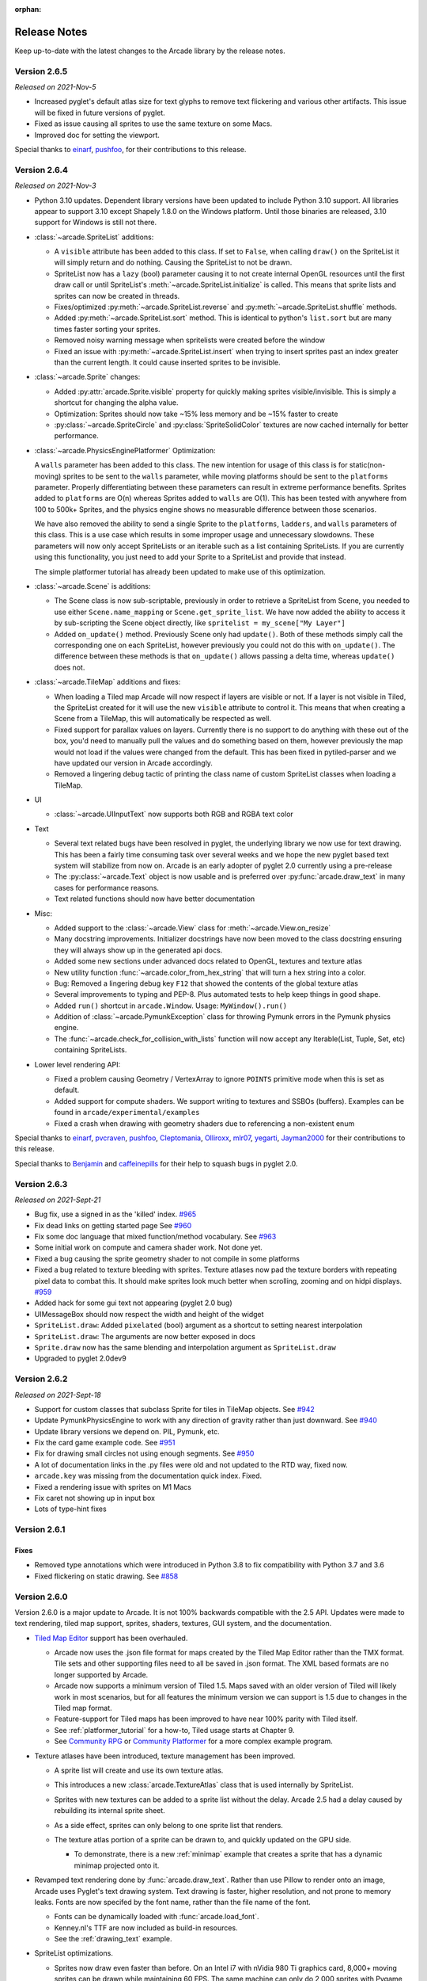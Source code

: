 :orphan:

.. _release_notes:

Release Notes
=============

Keep up-to-date with the latest changes to the Arcade library by the release notes.

Version 2.6.5
-------------

*Released on 2021-Nov-5*

* Increased pyglet's default atlas size for text glyphs to remove text
  flickering and various other artifacts. This issue will be fixed
  in future versions of pyglet.
* Fixed as issue causing all sprites to use the same texture on some Macs.
* Improved doc for setting the viewport.

Special thanks to
`einarf <https://github.com/einarf>`_,
`pushfoo <https://github.com/pushfoo>`_,
for their contributions to this release.

Version 2.6.4
-------------

*Released on 2021-Nov-3*

* Python 3.10 updates. Dependent library versions have been updated to
  include Python 3.10 support. All libraries appear to support 3.10 except
  Shapely 1.8.0 on the Windows platform. Until those binaries are released,
  3.10 support for Windows is still not there.
* :class:`~arcade.SpriteList` additions:

  * A ``visible`` attribute has been added to this class. If set to ``False``, when calling ``draw()`` on the SpriteList it
    will simply return and do nothing. Causing the SpriteList to not be drawn. 
  * SpriteList now has a ``lazy`` (bool) parameter causing it to not create internal OpenGL resources
    until the first draw call or until SpriteList's :meth:`~arcade.SpriteList.initialize` is called. This means that
    sprite lists and sprites can now be created in threads.
  * Fixes/optimized :py:meth:`~arcade.SpriteList.reverse` and :py:meth:`~arcade.SpriteList.shuffle` methods.
  * Added :py:meth:`~arcade.SpriteList.sort` method. This is identical to python's ``list.sort``
    but are many times faster sorting your sprites.
  * Removed noisy warning message when spritelists were created before the window
  * Fixed an issue with :py:meth:`~arcade.SpriteList.insert` when trying to insert sprites past
    an index greater than the current length. It could cause inserted sprites to be invisible.

* :class:`~arcade.Sprite` changes:

  * Added :py:attr:`arcade.Sprite.visible` property for quickly making sprites visible/invisible. This is simply
    a shortcut for changing the alpha value.
  * Optimization: Sprites should now take ~15% less memory and be ~15% faster to create
  * :py:class:`~arcade.SpriteCircle` and :py:class:`SpriteSolidColor` textures are now cached internally
    for better performance.

* :class:`~arcade.PhysicsEnginePlatformer` Optimization:

  A ``walls`` parameter has been added to this class. The new intention for usage of this class is for static(non-moving)
  sprites to be sent to the ``walls`` parameter, while moving platforms should be sent to the ``platforms`` parameter. Properly
  differentiating between these parameters can result in extreme performance benefits. Sprites added to ``platforms`` are
  O(n) whereas Sprites added to ``walls`` are O(1). This has been tested with anywhere from 100 to 500k+ Sprites, and the
  physics engine shows no measurable difference between those scenarios.

  We have also removed the ability to send a single Sprite to the ``platforms``, ``ladders``, and ``walls`` parameters of this class.
  This is a use case which results in some improper usage and unnecessary slowdowns. These parameters will now only accept SpriteLists
  or an iterable such as a list containing SpriteLists. If you are currently using this functionality, you just need to add your Sprite
  to a SpriteList and provide that instead.

  The simple platformer tutorial has already been updated to make use of this optimization.

* :class:`~arcade.Scene` is additions:

  * The Scene class is now sub-scriptable, previously in order to retrieve a SpriteList from Scene, you needed to use
    either ``Scene.name_mapping`` or ``Scene.get_sprite_list``.
    We have now added the ability to access it by sub-scripting the Scene object directly, like
    ``spritelist = my_scene["My Layer"]``
  * Added ``on_update()`` method. Previously Scene only had ``update()``. Both of these methods simply call the
    corresponding one on each SpriteList, however previously you could not
    do this with ``on_update()``. The difference between these methods is that ``on_update()`` allows passing a delta
    time, whereas ``update()`` does not.

* :class:`~arcade.TileMap` additions and fixes:

  * When loading a Tiled map Arcade will now respect if layers are visible or not. If a layer is not visible in Tiled,
    the SpriteList
    created for it will use the new ``visible`` attribute to control it. This means that when creating a Scene from a
    TileMap, this will
    automatically be respected as well.
  * Fixed support for parallax values on layers. Currently there is no support to do anything with these out of the box,
    you'd need to manually
    pull the values and do something based on them, however previously the map would not load if the values were changed
    from the default. This has
    been fixed in pytiled-parser and we have updated our version in Arcade accordingly.
  * Removed a lingering debug tactic of printing the class name of custom SpriteList classes when loading a TileMap.

* UI

  * :class:`~arcade.UIInputText` now supports both RGB and RGBA text color

* Text
  
  * Several text related bugs have been resolved in pyglet, the underlying library
    we now use for text drawing. This has been a fairly time consuming task
    over several weeks and we hope the new pyglet based text system will stabilize from now on.
    Arcade is an early adopter of pyglet 2.0 currently using a pre-release
  * The :py:class:`~arcade.Text` object is now usable and is preferred over
    :py:func:`arcade.draw_text` in many cases for performance reasons.
  * Text related functions should now have better documentation

* Misc:

  * Added support to the :class:`~arcade.View` class for :meth:`~arcade.View.on_resize`
  * Many docstring improvements. Initializer docstrings have now been moved to the class
    docstring ensuring they will always show up in the generated api docs.
  * Added some new sections under advanced docs related to OpenGL, textures and texture atlas
  * New utility function :func:`~arcade.color_from_hex_string` that will turn a hex string into a color.
  * Bug: Removed a lingering debug key ``F12`` that showed the contents of the global texture atlas
  * Several improvements to typing and PEP-8. Plus automated tests to help keep things
    in good shape.
  * Added ``run()`` shortcut in ``arcade.Window``. Usage: ``MyWindow().run()``
  * Addition of :class:`~arcade.PymunkException` class for throwing Pymunk errors in the
    Pymunk physics engine.
  * The :func:`~arcade.check_for_collision_with_lists` function will now accept any Iterable(List, Tuple, Set, etc) containing SpriteLists.

* Lower level rendering API:

  * Fixed a problem causing Geometry / VertexArray to ignore ``POINTS`` primitive mode when this is set as default.
  * Added support for compute shaders. We support writing to textures and SSBOs (buffers).
    Examples can be found in ``arcade/experimental/examples``
  * Fixed a crash when drawing with geometry shaders due to referencing a non-existent enum

Special thanks to
`einarf <https://github.com/einarf>`_,
`pvcraven <https://github.com/pvcraven>`_,
`pushfoo <https://github.com/pushfoo>`_,
`Cleptomania <https://github.com/Cleptomania>`_,
`Olliroxx <https://github.com/Olliroxx>`_,
`mlr07 <https://github.com/mlr07>`_,
`yegarti <https://github.com/yegarti>`_,
`Jayman2000 <https://github.com/Jayman2000>`_
for their contributions to this release.

Special thanks to `Benjamin <https://github.com/benmoran56>`_ and `caffeinepills <https://github.com/caffeinepills>`_
for their help to squash bugs in pyglet 2.0.

Version 2.6.3
-------------

*Released on 2021-Sept-21*

* Bug fix, use a signed in as the 'killed' index. `#965 <https://github.com/pythonarcade/arcade/issues/965>`_
* Fix dead links on getting started page See `#960 <https://github.com/pythonarcade/arcade/issues/960>`_
* Fix some doc language that mixed function/method vocabulary. See `#963 <https://github.com/pythonarcade/arcade/issues/963>`_
* Some initial work on compute and camera shader work. Not done yet.
* Fixed a bug causing the sprite geometry shader to not compile in some platforms
* Fixed a bug related to texture bleeding with sprites. Texture atlases now
  pad the texture borders with repeating pixel data to combat this. It should make sprites
  look much better when scrolling, zooming and on hidpi displays.
  `#959 <https://github.com/pythonarcade/arcade/issues/959>`_
* Added hack for some gui text not appearing (pyglet 2.0 bug)
* UIMessageBox should now respect the width and height of the widget
* ``SpriteList.draw``: Added ``pixelated`` (bool) argument as a shortcut to setting nearest interpolation
* ``SpriteList.draw``: The arguments are now better exposed in docs
* ``Sprite.draw`` now has the same blending and interpolation argument as ``SpriteList.draw``
* Upgraded to pyglet 2.0dev9

Version 2.6.2
-------------

*Released on 2021-Sept-18*

* Support for custom classes that subclass Sprite for tiles in TileMap objects. See `#942 <https://github.com/pythonarcade/arcade/issues/942>`_
* Update PymunkPhysicsEngine to work with any direction of gravity rather than just downward. See `#940 <https://github.com/pythonarcade/arcade/issues/940>`_
* Update library versions we depend on. PIL, Pymunk, etc.
* Fix the card game example code. See `#951 <https://github.com/pythonarcade/arcade/issues/951>`_
* Fix for drawing small circles not using enough segments. See `#950 <https://github.com/pythonarcade/arcade/issues/950>`_
* A lot of documentation links in the .py files were old and not updated to the RTD way, fixed now.
* ``arcade.key`` was missing from the documentation quick index. Fixed.
* Fixed a rendering issue with sprites on M1 Macs
* Fix caret not showing up in input box
* Lots of type-hint fixes

Version 2.6.1
-------------

Fixes
~~~~~

* Removed type annotations which were introduced in Python 3.8 to fix compatibility with Python 3.7 and 3.6
* Fixed flickering on static drawing. See `#858 <https://github.com/pythonarcade/arcade/issues/858>`_

Version 2.6.0
-------------

Version 2.6.0 is a major update to Arcade. It is not 100% backwards compatible with the 2.5 API.
Updates were made to text rendering, tiled map support, sprites, shaders, textures, GUI system,
and the documentation.

* `Tiled Map Editor <https://www.mapeditor.org/>`_ support has been overhauled.

  * Arcade now uses the .json file format for maps created by the Tiled Map Editor rather than the TMX format.
    Tile sets and other supporting files need to all be saved in .json format. The XML based formats are no longer
    supported by Arcade.
  * Arcade now supports a minimum version of Tiled 1.5. Maps saved with an older version of Tiled will likely work
    in most scenarios, but for all features the minimum version we can support is 1.5 due to changes in the Tiled
    map format.
  * Feature-support for Tiled maps has been improved to have near 100% parity with Tiled itself.
  * See :ref:`platformer_tutorial` for a how-to, Tiled usage starts at Chapter 9.
  * See `Community RPG <https://github.com/pythonarcade/community-rpg>`_ or `Community Platformer <https://github.com/pythonarcade/community-platformer>`_ for a more complex example program.

  .. image:: https://raw.githubusercontent.com/pythonarcade/community-rpg/main/screenshot.png
     :width: 50%
     :alt: Screenshot of tile map

* Texture atlases have been introduced, texture management has been improved.

  * A sprite list will create and use its own texture atlas.
  * This introduces a new :class:`arcade.TextureAtlas` class that is used internally by SpriteList.
  * Sprites with new textures can be added to a sprite list without the delay. Arcade 2.5 had a delay caused by rebuilding
    its internal sprite sheet.
  * As a side effect, sprites can only belong to one sprite list that renders.
  * The texture atlas portion of a sprite can be drawn to, and quickly updated on the GPU side.

    * To demonstrate, there is a new :ref:`minimap` example that creates a sprite that has a dynamic minimap
      projected onto it.

    .. image:: ../examples/minimap.png
       :width: 50%
       :alt: Screenshot of minimap

* Revamped text rendering done by :func:`arcade.draw_text`.
  Rather than use Pillow to render onto an image, Arcade uses Pyglet's
  text drawing system.
  Text drawing is faster, higher resolution, and not prone to memory leaks. Fonts are now specifed by the
  font name, rather than the file name of the font.

  * Fonts can be dynamically loaded with :func:`arcade.load_font`.
  * Kenney.nl's TTF are now included as build-in resources.
  * See the :ref:`drawing_text` example.

  .. image:: ../examples/drawing_text.png
     :width: 50%
     :alt: Screenshot of drawing text

* SpriteList optimizations.

  * Sprites now draw even faster than before. On an Intel i7 with nVidia 980 Ti graphics card,
    8,000+ moving sprites can be drawn while maintaining 60 FPS. The same machine can only
    do 2,000 sprites with Pygame before FPS drops.

* Shadertoy support.

  * `Shadertoy.com <https://www.shadertoy.com/>`_ is a website that makes it easier to write OpenGL shaders.
  * The new :class:`arcade.Shadertoy` class makes it easy to run and interact with these shaders in Arcade.
  * See :ref:`shader_toy_tutorial` and `Asteroids <https://github.com/pythonarcade/asteroids>`_.

    .. image:: ../tutorials/shader_toy/cyber_fuji_2020.png
       :width: 40%

    .. image:: ../tutorials/shader_toy/star_nest.png
       :width: 40%

* Reworked GUI

    .. image:: ../examples/gui_flat_button.png
       :width: 40%

    .. image:: ../examples/gui_widgets.png
       :width: 40%

    .. image:: ../examples/gui_ok_messagebox.png
       :width: 40%

  * UIElements are replaced by UIWidgets
  * Option to relative pin widgets on screen to center or border (supports resizing)
  * Widgets can be placed on top of each other
  * Overlapping widgets properly handle mouse interaction
  * Fully typed event classes
  * Events contain source widget
  * ScrollableText widgets (more to come)
  * Support for Sprites within Widgets
  * Declarative coding style for borders and padding `widget.with_border(...)`
  * Automatically place widgets vertically or horizontally (`UIBoxLayout`)
  * Dropped support for YAML style files
  * Better performance and limited memory usage
  * More documentation (:ref:`gui_concepts`)
  * Available Elements:

    * :class:`~arcade.gui.UIWidget`:

      * :class:`~arcade.gui.UIFlatButton` - 2D flat button for simple interactions (hover, press, release, click)
      * :class:`~arcade.gui.UITextureButton` - textured button (use :meth:`arcade.load_texture()`) for simple interactions (hover, press, release, click)
      * :class:`~arcade.gui.UILabel` - Simple text, supports multiline
      * :class:`~arcade.gui.UIInputText` - field to accept user text input
      * :class:`~arcade.gui.UITextArea` - Multiline scrollable text widget.
      * :class:`~arcade.gui.UISpriteWidget` - Embeds a Sprite within the GUI tree

    * :class:`~arcade.gui.UILayout`:

        * :class:`~arcade.gui.UIBoxLayout` - Places widgets next to each other (vertical or horizontal)

    * :class:`~arcade.gui.UIWrapper`:

        * :class:`~arcade.gui.UIPadding` - Add space around a widget
        * :class:`~arcade.gui.UIBorder` - Add border around a widget
        * :class:`~arcade.gui.UIAnchorWidget` - Used to position UIWidgets relative on screen

    * Constructs

        * :class:`~arcade.gui.UIMessageBox` - Popup box with a message text and a few buttons.

    * Mixins

        * :class:`~arcade.gui.UIDraggableMixin` - Makes a widget draggable.
        * :class:`~arcade.gui.UIMouseFilterMixin` - Catches mouse events that occure within the widget boundaries.
        * :class:`~arcade.gui.UIWindowLikeMixin` - Combination of :class:`~arcade.gui.UIDraggableMixin` and :class:`~arcade.gui.UIMouseFilterMixin`.

  * WIP
    * UIWidgets contain information about preferred sizes
    * UILayouts can grow or shrink widgets, to adjust to different screen sizes

* Scene Manager.

  * There is now a new :class:`arcade.Scene` class that can be used to manage SpriteLists and their draw order.
    This can be used in place of having to draw multiple spritelists in your draw function. 
  * Contains special integration with :class:`arcade.TileMap` using :func:`arcade.Scene.from_tilemap` which will
    automatically create an entire scene from a loaded tilemap in the proper draw order.
  * See :ref:`platformer_tutorial` for an introduction to this concept, and it is used heavily throughout that tutorial.

* Camera support

  * Easy scrolling with :class:`arcade.Camera`
  * For an example of this see the example: :ref:`sprite_move_scrolling`.
  * Automatic camera shake can be added in, see the example: :ref:`sprite_move_scrolling_shake`.
  * Several other examples and tutorials make use of this class, like :ref:`platformer_tutorial`.

* Add a set of functions to track performance statistics. See :ref:`perf_info_api`.
* Added the class :class:`arcade.PerfGraph`, a subclass of Sprite that will graph FPS or time to process a dispatch-able
  event line 'update' or 'on_draw'.

  .. image:: ../examples/performance_statistics.png
     :width: 50%
     :alt: Screenshot of performance statistics

* Documentation

  * Lots of individual documentation updates for commands.
  * The :ref:`quick_index` has been reorganized to be easier to find commands, and
    the individual API documentation pages have been broken into parts, so it isn't one large monolithic page.
  * New tutorial for :ref:`raycasting_tutorial`.

    .. image:: ../tutorials/raycasting/example.png
       :width: 50%

  * New tutorial for :ref:`shader_toy_tutorial`.
  * Revamped tutorial: :ref:`platformer_tutorial`.
  * Revamped minimap example: :ref:`minimap`.
  * Moved from AWS hosting to read-the-docs hosting so we can support multiple versions of docs.
  * New example showing how to use the new performance statistics API: :ref:`performance_statistics_example`
  * New example: :ref:`gui_widgets`
  * New example: :ref:`gui_flat_button`
  * New example: :ref:`gui_ok_messagebox`

* API commands

   * :func:`arcade.get_pixel` supports getting RGB and RGBA color value
   * :func:`arcade.get_three_color_float` Returns colors as RGB float with numbers 0.0-1.1 for each color
   * :func:`arcade.get_four_color_float`  Returns colors as RGBA float with numbers 0.0-1.1 for each color\

* Better PyInstaller Support

  Previously our PyInstaller hook only fully functioned on Windows, with a bit of functionality on Linux.
  Mac was just completely unsupported and would raise an UnimplementedError if you tried.

  Now we have full out of the box support for PyInstaller with Windows, Mac, and Linux.

  See :ref:`bundle_into_redistributable` for an example of how to use it.

* Sound

  The sound API remains unchanged, however general stability of the sound system has been greatly improved via
  updates to `Pyglet <http://pyglet.org/>`_.

* `Fix for A-star path finding routing through walls <https://github.com/pythonarcade/arcade/issues/806>`_

Special thanks to:

* `einarf <https://github.com/einarf>`_ for performance improvements, texture atlas support, shader toy support,
  text drawing support, advice on GUI, and more.
* `Cleptomania <https://github.com/Cleptomania>`_ for Tiled Map support, sound support, and more.
* `eruvanos <https://github.com/eruvanos>`_ for the original GUI and all the GUI updates.
* `benmoran56 <https://github.com/benmoran56>`_ and everyone that contributes to the excellent
  `Pyglet <http://pyglet.org/>`_ library we use so much.

Version 2.5.7
-------------

*Released on 2021-May-25*

Fixes
~~~~~

* The arcade gui should now respect the current viewport
* Fixed an issue with UILabel allocating large amounts of
  textures over time consuming a lot of memory
* Fixed an issue with the initial viewport sometimes being
  1 pixel too small causing some artifacts
* Fixed a race condition in ``Sound.stop()`` sometimes
  causing a crash
* Fixed an issue in requirements causing issues for poetry
* Fixed an error reporting issue when reaching maximum
  texture size

New Features
~~~~~~~~~~~~

**replit.com**

Arcade should now work out of the box on replit.com. We detect
when arcade runs in replit tweaking various settings. One important
setting we disable is antialiasing since this doesn't work
well with software rendering.

**Alternative Garbage Collection of OpenGL Resources**

``arcade.gl.Context`` now supports an alternative garbage collection mode more
compatible with threaded applications and garbage collection of OpenGL resources.
OpenGL resources can only be accessed or destroyed from the same thread the
window was created. In threaded applications the python garbage collector
can in some cases try to destroy OpenGL objects possibly causing a hard crash.

This can be configured when creating the ``arcade.Window`` passing in a new
``gc_mode`` parameter. By default his parameter is ``"auto"`` providing
the default garbage collection we have in python.

Passing in ``"context_gc"`` on the other hand will move all "dead" OpenGL
objects into ``Context.objects``. These can be garbage collected manually
by calling ``Context.gc()`` in a more controlled way in the the right thread.

Version 2.5.6
-------------

Version 2.5.6 was released 2021-03-28

* Fix issue with PyInstaller and Pymunk not allowing Arcade to work with bundling
* `Fix some PyMunk examples <https://github.com/pythonarcade/arcade/issues/835>`_
* Update some example code. Highlight PyInstaller instructions

Version 2.5.5
-------------

Version 2.5.5 was released 2021-02-23

* `Fix setting an individual sprite list location to a new sprite not working <https://github.com/pythonarcade/arcade/issues/824>`_

Version 2.5.4
-------------

Version 2.5.4 was released 2021-02-19

* `Fix for soloud installer hook <https://github.com/pythonarcade/arcade/issues/816>`_
* Add fishy game on example page
* Fix but around framebuffer creation not properly restoring active frame buffer
* Fix for but where TextureRenderTarget creates FBO twice
* Updated pinned version numbers for dependent libraries
* MyPy fixes
* Minor improvements around SpriteList list operations
* `Fix for physics engine getting stuck on a corner <https://github.com/pythonarcade/arcade/issues/820>`_


Version 2.5.3
-------------

Version 2.5.3 was released 2021-01-27

* `Fix memory leak when removing sprites from sprite list <https://github.com/pythonarcade/arcade/issues/815>`_
* `Fix solitaire example using old hitbox parameter <https://github.com/pythonarcade/arcade/issues/814>`_
* Fix/improve tetris example
* Fix for camera2d.scroll_x

Version 2.5.2
-------------

Version 2.5.2 was released 2020-12-27

* Improve schedule/unschedule docstrings
* Fix Sound.get_length
* Raise error if there are multiple instances of a streaming source
* Fix background music example to match new sound API
* Update main landing page for docs
* Split sprite platformer tutorial into multiple pages
* Add 'related projects' page
* Add 'adventure' sample game link
* Add resources for top-down tank images
* Add turn-and-move example
* Fix name of sandCorner_left.png
* Update tilemap to error out instead of continuing if we can't find a tile
* Improve view tutorial
* Generate error rather than warning if we can't find image or sound file
* Specify timer resolution in Windows

Version 2.5.1
-------------

Version 2.5.1 was released 2020-12-14

* Fix bug with sound where panning wasn't working on Windows machines.
* `Fix for create_lines_with_colors <https://github.com/pythonarcade/arcade/issues/804>`_
* `Fix for pegboard example, coin image too small <https://github.com/pythonarcade/arcade/issues/779>`_
* `Fix for create_ellipse dimensions being too big. <https://github.com/pythonarcade/arcade/issues/756>`_
* `Add visible kwarg to window constructor <https://github.com/pythonarcade/arcade/pull/802>`_
* Fix some type-checking errors found by mypy.
* Update API docs

Version 2.5
-----------

Version 2.5 was released 2020-12-09

(Note, libraries Arcade depends on do not work yet with Python 3.9 on Mac. Mac
users will need to use Python 3.6, 3.7 or 3.8.)

* `Changing to Pyglet from Soloud for Sound <https://github.com/pythonarcade/arcade/pull/746>`_
* `Optimize has_line_of_sight using shapely <https://github.com/pythonarcade/arcade/pull/783>`_
* `Update setuptools configuration to align with PEP 517/518 <https://github.com/pythonarcade/arcade/pull/780>`_
* `Changed algorithm for checking for polygon collisions <https://github.com/pythonarcade/arcade/issues/771>`_
* `Fix incorrect PyInstaller data file path handling docs <https://github.com/pythonarcade/arcade/pull/774>`_
* `Fix for hitbox not scaling <https://github.com/pythonarcade/arcade/issues/752>`_
* `Add support for pyinstaller on Linux <https://github.com/pythonarcade/arcade/issues/800>`_

General

* `SpriteList.draw now supports a blend_function parameter. <https://github.com/pythonarcade/arcade/pull/770>`_
  This opens up for drawing sprites with different blend modes.
* Bugfix: Sprite hit box didn't properly update when changing width or height
* GUI improvements (eruvanos needs to elaborate)
* Several examples was improved
* Improvements to the pyinstaller tutorial
* Better pin versions of depended libraries
* Fix issues with simple and platformer physics engines.

Advanced

* Added support for tessellation shaders
* ``arcade.Window`` now takes a ``gl_version`` parameter
  so users can request a higher OpenGL version than the
  default ``(3, 3)`` version. This only be used to advanced users.
* Bugfix: Geometry's internal vertex count was incorrect when using an index buffer
* We now support 8, 16 and 32 bit index buffers
* Optimized several draw methods by omitting ``tobytes()`` letting
  the buffer protocol do the work
* More advanced examples was added to ``arcade/experimental/examples``

Documentation

* Add :ref:`conway_alpha` example showing how to use alpha to control display
  of sprites in a grid.
* Improve documentation around sound API.
* Improve documentation with FPS and timing stats example.
* Improve moving platform docs a bit in :ref:`platformer_tutorial` tutorial.

Version 2.4.3
-------------

Version 2.4.3 was released 2020-09-30

General

* Added PyInstalled hook and tutorial
* ShapeLists should no longer share position between instances
* GUI improvements: new UIImageToggle

Low level rendering api (arcade.gl):

* ArcadeContext now has a load_texture method for creating opengl textures using Pillow.
* Bug: Fixed an issue related to drawing indexed geometry with offset
* Bug: Scissor box not updating when using framebuffer
* Bug: Fixed an issue with pack/unpack alignment for textures
* Bug: Transforming geometry into a target buffer should now work with byte offset
* Bug: Duplicate sprites in 'check_for_collision_with_list' `Issue #763 <https://github.com/pythonarcade/arcade/issues/763>`_
* Improved docstrings in arcade.gl

Version 2.4.2
-------------

Version 2.4.2 was released 2020-09-08

* Enhancement: ``draw_hit_boxes`` new method in ``SpriteList``.
* Enhancement: ``draw_points`` now significantly faster
* Added UIToggle, on/off switch
* Add example showing how to do GPU transformations with the mouse
* Create buttons with default size/position so size can be set after creation.
* Allow checking if a sound is done playing `Issue 728 <https://github.com/pvcraven/arcade/issues/728>`_
* Add an early camera mock-up
* Add ``finish`` method to ``arcade.gl.context``.
* New example arcade.experimental.examples.3d_cube (experimental)
* New example arcade.examples.camera_example
* Improved UIManager.unregister_handlers(), improves multi view setup

* Update ``preload_textures`` method of ``SpriteList`` to actually pre-load textures
* GUI code clean-up `Issue 723 <https://github.com/pvcraven/arcade/issues/723>`_
* Update downloadable .zip for for platformer example code to match current code in documentation.
* Bug Fix: ``draw_point`` calculates wrong point size
* Fixed draw_points calculates wrong point size
* Fixed create_line_loop for thickness !=
* Fixed pixel scale for offscreen framebuffers and read()
* Fixed SpriteList iterator is stateful
* Fix for pixel scale in offscreen framebuffers
* Fix for UI tests
* Fix issues with FBO binding
* Cleanup Remove old examples and code


Version 2.4
-----------

Arcade 2.4.1 was released 2020-07-13.

Arcade version 2.4 is a major enhancement release to Arcade.

.. image:: ../examples/light_demo.png
    :width: 30%
    :class: inline-image
    :target: examples/light_demo.html

.. image:: ../examples/astar_pathfinding.png
    :width: 30%
    :class: inline-image
    :target: examples/astar_pathfinding.html

.. image:: ../examples/bloom_defender.png
    :width: 30%
    :class: inline-image
    :target: examples/bloom_defender.html

.. image:: ../tutorials/pymunk_platformer/title_animated_gif.gif
    :width: 30%
    :class: inline-image
    :target: tutorials/pymunk_platformer/index.html

.. image:: ../tutorials/gpu_particle_burst/explosions.gif
    :width: 30%
    :class: inline-image
    :target: tutorials/gpu_particle_burst/index.html

.. image:: ../tutorials/card_game/animated.gif
    :width: 30%
    :class: inline-image
    :target: tutorials/card_game/index.html

.. image:: ../examples/transform_feedback.png
    :width: 30%
    :class: inline-image
    :target: examples/transform_feedback.html

Version 2.4 Major Features
~~~~~~~~~~~~~~~~~~~~~~~~~~

* Support for defining your own frame buffers, shaders, and more
  advanced OpenGL programming. New API in Arcade Open GL.

    * Support to render to frame buffer, then re-render.
    * Use frame buffers to create a 'glow' or 'bloom' effect: :ref:`bloom_defender`.
    * Use frame-buffers to support lights: :ref:`light_demo`.

* New support for style-able GUI elements.
* PyMunk engine for platformers. See tutorial: :ref:`pymunk_platformer_tutorial`.
* AStar algorithm for finding paths. See
  :data:`~arcade.astar_calculate_path` and :data:`~arcade.AStarBarrierList`.

  * For an example of using the A-Star algorithm, see :ref:`astar_pathfinding`.


Version 2.4 Minor Features
~~~~~~~~~~~~~~~~~~~~~~~~~~

**New functions/classes:**

* Added `get_display_size() <arcade.html#arcade.get_display_size>`_ to get
  resolution of the monitor
* Added `Window.center_window() <arcade.html#arcade.Window.center_window>`_ to
  center the window on the monitor.
* Added `has_line_of_sight() <arcade.html#arcade.has_line_of_sight>`_ to
  calculate if there is line-of-sight between two points.
* Added `SpriteSolidColor <arcade.html#arcade.SpriteSolidColor>`_
  class that makes a solid-color rectangular sprite.
* Added `SpriteCircle <arcade.html#arcade.SpriteCircle>`_
  class that makes a circular sprite, either solid or with a fading gradient.
* Added :data:`~arcade.get_distance` function to get the distance between two points.

**New functionality:**

* Support for logging. See :ref:`logging`.
* Support volume and pan arguments in `play_sound <arcade.html#arcade.play_sound>`_
* Add ability to directly assign items in a sprite list. This is particularly
  useful when re-ordering sprites for drawing.
* Support left/right/rotated sprites in tmx maps generated by the Tiled Map Editor.
* Support getting tmx layer by path, making it less likely reading in a tmx file
  will have directory confusion issues.
* Add in font searching code if we can't find default font when drawing text.
* Added :data:`arcade.Sprite.draw_hit_box` method to draw a hit box outline.
* The :data:`arcade.Texture` class, :data:`arcade.Sprite` class, and
  :data:`arcade.tilemap.process_layer` take in ``hit_box_algorithm`` and
  ``hit_box_detail`` parameters for hit box calculation.

.. figure:: ../images/hit_box_algorithm_none.png
   :width: 40%

   hit_box_algorithm = "None"

.. figure:: ../images/hit_box_algorithm_simple.png
   :width: 55%

   hit_box_algorithm = "Simple"

.. figure:: ../images/hit_box_algorithm_detailed.png
   :width: 75%

   hit_box_algorithm = "Detailed"


Version 2.4 Under-the-hood improvements
~~~~~~~~~~~~~~~~~~~~~~~~~~~~~~~~~~~~~~~

**General**

* Simple Physics engine is less likely to 'glitch' out.
* Anti-aliasing should now work on windows if ``antialiasing=True``
  is passed in the window constructor.
* Major speed improvements to drawing of shape primitives, such as lines, squares,
  and circles by moving more of the work to the graphics processor.
* Speed improvements for sprites including gpu-based sprite culling (don't draw sprites outside the screen).
* Speed improvements due to shader caching. This should be especially noticeable on Mac OS.
* Speed improvements due to more efficient ways of setting rendering states such as projection.
* Speed improvements due to less memory copying in the lower level rendering API.

**OpenGL API**

A brand new low level rendering API wrapping OpenGL 3.3 core was added in this release.
It's loosely based on the `ModernGL <https://github.com/moderngl/moderngl>`_ API,
so ModernGL users should be able to pick it up fast.
This API is used by arcade for all the higher level drawing functionality, but
can also be used by end users to really take advantage of their GPU. More
guides and tutorials around this is likely to appear in the future.

A simplified list of features in the new API:

* A :py:class:`~arcade.gl.Context` and :py:class:`arcade.ArcadeContext` object was
  introduced and can be found through the ``window.ctx`` property.
  This object offers methods to create opengl resources such as textures,
  programs/shaders, framebuffers, buffers and queries. It also has shortcuts for changing
  various context states. When working with OpenGL in arcade you are encouraged to use
  ``arcade.gl`` instead of ``pyglet.gl``. This is important as the context is doing
  quite a bit of bookkeeping to make our life easier.
* New :py:class:`~arcade.gl.Texture` class supporting a wide variety of formats such as 8/16/32 bit
  integer, unsigned integer and float values. New convenient methods and properties
  was also added to change filtering, repeat mode, read and write data, building mipmaps etc.
* New :py:class:`~arcade.gl.Buffer` class with methods for manipulating data such as
  simple reading/writing and copying data from other buffers. This buffer can also
  now be bound as a uniform buffer object.
* New :py:class:`~arcade.gl.Framebuffer` wrapper class making us able to render any content into
  one more more textures. This opens up for a lot of possibilities.
* The :py:class:`~arcade.gl.Program` has been expanded to support geometry shaders and transform feedback
  (rendering to a buffer instead of a screen). It also exposes a lot of new
  properties due to much more details introspection during creation.
  We also able to assign binding locations for uniform blocks.
* A simple glsl wrapper/parser was introduced to sanity check the glsl code,
  inject preprocessor values and auto detect out attributes (used in transforms).
* A higher level type :py:class:`~arcade.gl.Geometry` was introduced to make working with
  shaders/programs a lot easier. It supports using a subset of attributes
  defined in your buffer description by inspecting the the program's attributes
  generating and caching compatible variants internally.
* A :py:class:`~arcade.gl.Query` class was added for easy access to low level
  measuring of opengl rendering calls. We can get the number samples written,
  number of primitives processed and time elapsed in nanoseconds.
* Added support for the buffer protocol. When ``arcade.gl`` requires byte data
  we can also pass objects like numpy array of pythons ``array.array`` directly
  not having to convert this data to bytes.

Version 2.4 New Documentation
~~~~~~~~~~~~~~~~~~~~~~~~~~~~~

* New Tutorial: :ref:`pymunk_platformer_tutorial`
* New Tutorial: :ref:`view-tutorial`
* New Tutorial: :ref:`solitaire_tutorial`
* New Tutorial: :ref:`gpu_particle_burst`
* Several new and updated examples on :ref:`example-code`
* `New performance testing project <https://craven-performance-testing.s3-us-west-2.amazonaws.com/index.html>`_
* A lot of improvements to https://learn.arcade.academy
* `Instructional videos <https://www.youtube.com/playlist?list=PLUjR0nhln8uaI277eQfKkM8Nhp-xARriu>`_
  added to for https://learn.arcade.academy

Version 2.4 'Experimental'
~~~~~~~~~~~~~~~~~~~~~~~~~~

There is now an ``arcade.experimental`` module that holds code still under
development. Any code in this module might still have API changes.

Special Thanks
~~~~~~~~~~~~~~

Special thanks to `Einar Forselv <https://github.com/einarf>`_ and
`Maic Siemering <https://github.com/eruvanos>`_ for their significant work in helping
put this release together.

Version 2.3.15
--------------

*Release Date: Apr-14-2020*

* Bug Fix: Fix invalid empty text width `Issue 633 <https://github.com/pvcraven/arcade/issues/633>`_
* Bug Fix: Make sure file name is string before checking resources `Issue 636 <https://github.com/pvcraven/arcade/issues/636>`_
* Enhancement: Implement Size and Rotation for Tiled Objects `Issue 638 <https://github.com/pvcraven/arcade/issues/638>`_
* Documentation: Fix incorrect link to 'sprites following player' example

Version 2.3.14
--------------

*Release Date: Apr-9-2020*

* Bug Fix: Another attempt at fixing sprites with different dimensions added to
  same SpriteList didn't display correctly `Issue 630 <https://github.com/pvcraven/arcade/issues/630>`_
* Add lots of unit tests around Sprites and texture loading.

Version 2.3.13
--------------

*Release Date: Apr-8-2020*

* Bug Fix: Sprites with different dimensions added to same SpriteList didn't display correctly `Issue 630 <https://github.com/pvcraven/arcade/issues/630>`_

Version 2.3.12
--------------

*Release Date: Apr-8-2020*

* Enhancement: Support more textures in a SpriteList `Issue 332 <https://github.com/pvcraven/arcade/issues/332>`_

Version 2.3.11
--------------

*Release Date: Apr-5-2020*

* Bug Fix: Fix procedural_caves_bsp.py
* Bug Fix: Improve Windows install docs `Issue 623 <https://github.com/pvcraven/arcade/issues/623>`_


Version 2.3.10
--------------

*Release Date: Mar-31-2020*

* Bug Fix: Remove unused AudioStream and PlaysoundException from __init__
* Remove attempts to load ffmpeg library
* Add background music example
* Bug Fix: Improve Windows install docs `Issue 619 <https://github.com/pvcraven/arcade/issues/619>`_
* Add tutorial on edge artifacts `Issue 418 <https://github.com/pvcraven/arcade/issues/418>`_
* Bug Fix: Can't remove sprite from multiple lists `Issue 621 <https://github.com/pvcraven/arcade/issues/621>`_
* Several documentation updates

Version 2.3.9
-------------

*Release Date: Mar-25-2020*

* Bug Fix: Fix for calling SpriteList.remove `Issue 613 <https://github.com/pvcraven/arcade/issues/613>`_
* Bug Fix: get_image not working correctly on hi-res macs `Issue 594 <https://github.com/pvcraven/arcade/issues/594>`_
* Bug Fix: Fix for "shiver" in simple physics engine `Issue 614 <https://github.com/pvcraven/arcade/issues/614>`_
* Bug Fix: Fix for create_line_strip `Issue 616 <https://github.com/pvcraven/arcade/issues/616>`_
* Bug Fix: Fix for volume control `Issue 610 <https://github.com/pvcraven/arcade/issues/610>`_
* Bug Fix: Fix for loading SoLoud under Win64 `Issue 615 <https://github.com/pvcraven/arcade/issues/615>`_
* Fix jumping/falling texture in platformer example
* Add tests for gui.theme `Issue 605 <https://github.com/pvcraven/arcade/issues/605>`_
* Fix bad link to arcade.color docs

Version 2.3.8
-------------

*Release Date: Mar-09-2020*

* Major enhancement to sound. Uses SoLoud cross-platform library. New features include
  support for sound volume, sound stop, and pan left/right.

Version 2.3.7
-------------

*Release Date: Feb-27-2020*

* Bug Fix: If setting color of sprite with 4 ints, also set alpha
* Enhancement: Add image for code page 437
* Bug Fix: Fixes around hit box calcs `Issue 601 <https://github.com/pvcraven/arcade/issues/601>`_
* Bug Fix: Fixes for animated tiles and loading animated tiles from tile maps `Issue 603 <https://github.com/pvcraven/arcade/issues/603>`_

Version 2.3.6
-------------

*Release Date: Feb-17-2020*

* Enhancement: Add texture transformations `Issue 596 <https://github.com/pvcraven/arcade/issues/596>`_
* Bug Fix: Fix off-by-one issue with default viewport
* Bug Fix: Arcs are drawn double-sized `Issue 598 <https://github.com/pvcraven/arcade/issues/598>`_
* Enhancement: Add ``get_sprites_at_exact_point`` function
* Enhancement: Add code page 437 to default resources

Version 2.3.5
-------------

*Release Date: Feb-12-2020*

* Bug Fix: Calling sprite.draw wasn't drawing the sprite if scale was 1 `Issue 575 <https://github.com/pvcraven/arcade/issues/575>`_
* Add unit test for Issue 575
* Bug Fix: Changing sprite scale didn't cause sprite to redraw in new scale `Issue 588 <https://github.com/pvcraven/arcade/issues/588>`_
* Add unit test for Issue 588
* Enhancement: Simplify using built-in resources `Issue 576 <https://github.com/pvcraven/arcade/issues/576>`_
* Fix for failure on on_resize(), which pyglet was quietly ignoring
* Update ``rotate_point`` function to make it more obvious it takes degrees


Version 2.3.4
-------------

*Release Date: Feb-08-2020*

* Bug Fix: Sprites weren't appearing `Issue 585 <https://github.com/pvcraven/arcade/issues/585>`_


Version 2.3.3
-------------

*Release Date: Feb-08-2020*

* Bug Fix: set_scale checks height rather than scale `Issue 578 <https://github.com/pvcraven/arcade/issues/578>`_
* Bug Fix: Window flickers for drawing when not derived from Window class `Issue 579 <https://github.com/pvcraven/arcade/issues/579>`_
* Enhancement: Allow joystick selection in dual-stick shooter `Issue 571 <https://github.com/pvcraven/arcade/issues/571>`_
* Test coverage reporting now working correctly with TravisCI
* Improved test coverage
* Improved documentation and typing with Texture class
* Improve minimal View example

Version 2.3.2
-------------

*Release Date: Feb-01-2020*

* Remove scale as a parameter to load_textures because it is not unused
* Improve documentation
* Add example for acceleration/friction

Version 2.3.1
-------------

*Release Date: Jan-30-2020*

* Don't auto-update sprite hit box with animated sprite
* Fix issues with sprite.draw
* Improve error message given when trying to do a collision check and there's no
  hit box set on the sprite.

Version 2.3.0
-------------

*Release Date: Jan-30-2020*

* Backwards Incompatability: arcade.Texture no longer has a scale property. This
  property made things confusing as Sprites had their own scale attribute. This
  seemingly small change required a lot of rework around sprites, sprite lists,
  hit boxes, and drawing of textured rectangles.
* Include all the things that were part of 2.2.8, but hopefully working now.
* Bug Fix: Error when calling Sprite.draw() `Issue 570 <https://github.com/pvcraven/arcade/issues/570>`_
* Enhancement: Added Sprite.draw_hit_box to visually draw the hit box. (Kind of slow, but useful for debugging.)

Version 2.2.9
-------------

*Release Date: Jan-28-2020*

* Roll back to 2.2.7 because bug fixes in 2.2.8 messed up scaling

Version 2.2.8
-------------

*Release Date: Jan-27-2020*

* Version number now contained in one file, rather than three.
* Enhancement: Move several GitHub-listed enhancements to the .rst enhancement list
* Bug Fix: Texture scale not accounted for when getting height `Issue 516 <https://github.com/pvcraven/arcade/issues/516>`_
* Bug Fix: Issue with text cut off if it goes below baseline `Issue 515 <https://github.com/pvcraven/arcade/issues/515>`_
* Enhancement: Allow non-cached texture creation, fixing issue with resizing `Issue 506 <https://github.com/pvcraven/arcade/issues/506>`_
* Enhancement: Physics engine supports rotation
* Bug Fix: Need to better resolve collisions so sprite doesn't get hyper-spaces to new weird spot `Issue 569 <https://github.com/pvcraven/arcade/issues/569>`_
* Bug Fix: Hit box not getting properly created when working with multi-texture player sprite. `Issue 568 <https://github.com/pvcraven/arcade/issues/568>`_
* Bug Fix: Issue with text_sprite and anchor y of top `Issue 567 <https://github.com/pvcraven/arcade/issues/567>`_
* Bug Fix: Issues with documentation

Version 2.2.7
-------------

*Release Date: Jan-25-2020*

* Enhancement: Have draw_text return a sprite `Issue 565 <https://github.com/pvcraven/arcade/issues/565>`_
* Enhancement: Improve speed when changing alpha of text `Issue 563 <https://github.com/pvcraven/arcade/issues/563>`_
* Enhancement: Add dual-stick shooter example `Issue 301 <https://github.com/pvcraven/arcade/issues/301>`_
* Bug Fix: Fix for Pyglet 2.0dev incompatability `Issue 560 <https://github.com/pvcraven/arcade/issues/560>`_
* Bug Fix: Fix broken particle_systems.py example `Issue 558 <https://github.com/pvcraven/arcade/issues/558>`_
* Enhancement: Added mypy check to TravisCI build `Issue 557 <https://github.com/pvcraven/arcade/issues/557>`_
* Enhancement: Fix typing issues `Issue 537 <https://github.com/pvcraven/arcade/issues/537>`_
* Enhancement: Optimize load font in draw_text `Issue 525 <https://github.com/pvcraven/arcade/issues/525>`_
* Enhancement: Reorganize examples
* Bug Fix: get_pixel not working on MacOS `Issue 539 <https://github.com/pvcraven/arcade/issues/539>`_


Version 2.2.6
-------------

*Release Date: Jan-20-2020*

* Bug Fix: particle_fireworks example is not running with 2.2.5 `Issue 555 <https://github.com/pvcraven/arcade/issues/555>`_
* Bug Fix: Sprite.pop isn't reliable `Issue 531 <https://github.com/pvcraven/arcade/issues/531>`_
* Enhancement: Raise error if default font not found on system `Issue 432 <https://github.com/pvcraven/arcade/issues/432>`_
* Enhancement: Add space invaders clone to example list `Issue 526 <https://github.com/pvcraven/arcade/issues/526>`_
* Enhancement: Add sitemap to website
* Enhancement: Improve performance, error handling around setting a sprite's color
* Enhancement: Implement optional filtering parameter to SpriteList.draw `Issue 405 <https://github.com/pvcraven/arcade/issues/405>`_
* Enhancement: Return list of items hit during physics engine update `Issue 401 <https://github.com/pvcraven/arcade/issues/401>`_
* Enhancement: Update resources documentation `Issue 549 <https://github.com/pvcraven/arcade/issues/549>`_
* Enhancement: Add on_update to sprites, which includes delta_time `Issue 266 <https://github.com/pvcraven/arcade/issues/266>`_
* Enhancement: Close enhancement-related github issues and reference them in the new :ref:`enhancement_list`.

Version 2.2.5
-------------

*Release Date: Jan-17-2020*

* Enhancement: Improved speed when rendering non-buffered drawing primitives
* Bug fix: Angle working in radians instead of degrees in 2.2.4 `Issue 552 <https://github.com/pvcraven/arcade/issues/552>`_
* Bug fix: Angle and color of sprite not updating in 2.2.4 `Issue 553 <https://github.com/pvcraven/arcade/issues/553>`_


Version 2.2.4
-------------

*Release Date: Jan-15-2020*

* Enhancement: Moving sprites now 20% more efficient.

Version 2.2.3
-------------

*Release Date: Jan-12-2020*

* Bug fix: Hit boxes not getting updated with rotation and scaling. `Issue 548 <https://github.com/pvcraven/arcade/issues/548>`_
  This update depricates Sprite.points and instead uses Sprint.hit_box and Sprint.get_adjusted_hit_box
* Major internal change around not having ``__init__`` do ``import *`` but
  specifically name everything. `Issue 537 <https://github.com/pvcraven/arcade/issues/537>`_
  This rearranded a lot of files and also reworked the quickindex in documentation.


Version 2.2.2
-------------

*Release Date: Jan-09-2020*

* Bug fix: Arcade assumes tiles in tileset are same sized `Issue 550 <https://github.com/pvcraven/arcade/issues/550>`_

Version 2.2.1
-------------

*Release Date: Dec-22-2019*

* Bug fix: Resource folder not included in distribution `Issue 541 <https://github.com/pvcraven/arcade/issues/541>`_

Version 2.2.0
-------------

*Release Date: Dec-19-2019**

* Major Enhancement: Add built-in resources support `Issue 209 <https://github.com/pvcraven/arcade/issues/209>`_
  This also required many changes to the code samples, but they can be run now without
  downloading separate images.
* Major Enhancement: Auto-calculate hit box points by trimming out the transparency
* Major Enhancement: Sprite sheet support for the tiled map editor works now
* Enhancement: Added ``load_spritesheet`` for loading images from a sprite sheet
* Enhancement: Updates to physics engine to better handle non-rectangular sprites
* Enhancement: Add SpriteSolidColor class, for creating a single-color rectangular sprite
* Enhancement: Expose type hints to modules that depend on arcade via PEP 561
  `Issue 533 <https://github.com/pvcraven/arcade/issues/533>`_
  and `Issue 534 <https://github.com/pvcraven/arcade/issues/534>`_
* Enhancement: Add font_color to gui.TextButton init `Issue 521 <https://github.com/pvcraven/arcade/issues/521>`_
* Enhancement: Improve error messages around loading tilemaps
* Bug fix: Turn on vsync as it sometimes was limiting FPS to 30.
* Bug fix: get_tile_by_gid() incorrectly assumes tile GID cannot exceed tileset length `Issue 527 <https://github.com/pvcraven/arcade/issues/527>`_
* Bug fix: Tiles in object layers not placed properly `Issue 536 <https://github.com/pvcraven/arcade/issues/536>`_
* Bug fix: Typo when loading font `Issue 518 <https://github.com/pvcraven/arcade/issues/518>`_
* Updated ``requirements.txt`` file
* Add robots.txt to documentation

Please also update pyglet, pyglet_ffmpeg2, and pytiled_parser libraries.

Special tanks to Jon Fincher, Mr. Gallo, SirGnip, lubie0kasztanki, and EvgeniyKrysanoc
for their contributions to this release.


Version 2.1.7
-------------

* Enhancement: Tile set support. `Issue 511 <https://github.com/pvcraven/arcade/issues/511>`_
* Bug fix, search file tile images relative to tile map. `Issue 480 <https://github.com/pvcraven/arcade/issues/480>`_


Version 2.1.6
-------------

* Fix: Lots of fixes around positioning and hitboxes with tile maps  `Issue 503 <https://github.com/pvcraven/arcade/issues/503>`_
* Documentation updates, particularly using `on_update` instead of `update` and
  `remove_from_sprite_lists` instead of `kill`. `Issue 381 <https://github.com/pvcraven/arcade/issues/381>`_
* Remove/adjust some examples using csvs for maps

Version 2.1.5
-------------

* Fix: Default font sometimes not pulling on mac  `Issue 488 <https://github.com/pvcraven/arcade/issues/488>`_
* Documentation updates, particularly around examples for animated characters on platformers
* Fix to Sprite class to better support character animation around ladders

Version 2.1.4
-------------

* Fix: Error when importing arcade on Raspberry Pi 4  `Issue 485 <https://github.com/pvcraven/arcade/issues/485>`_
* Fix: Transparency not working in draw functions `Issue 489 <https://github.com/pvcraven/arcade/issues/489>`_
* Fix: Order of parameters in draw_ellipse documentation `Issue 490 <https://github.com/pvcraven/arcade/issues/490>`_
* Raise better error on data classes missing
* Lots of code cleanup from SirGnip `Issue 484 <https://github.com/pvcraven/arcade/pull/484>`_
* New code for buttons and dialog boxes from wamiqurrehman093 `Issue 476 <https://github.com/pvcraven/arcade/pull/476>`_

Version 2.1.3
-------------

* Fix: Ellipses drawn to incorrect dimensions `Issue 479 <https://github.com/pvcraven/arcade/issues/467>`_
* Enhancement: Add unit test for debugging `Issue 478 <https://github.com/pvcraven/arcade/issues/478>`_
* Enhancement: Add more descriptive error when file not found `Issue 472 <https://github.com/pvcraven/arcade/issues/472>`_
* Enhancement: Explicitly state delta time is in seconds `Issue 473 <https://github.com/pvcraven/arcade/issues/473>`_
* Fix: Add missing 'draw' function to view `Issue 470 <https://github.com/pvcraven/arcade/issues/470>`_

Version 2.1.2
-------------

* Fix: Linked to wrong version of Pyglet `Issue 467 <https://github.com/pvcraven/arcade/issues/467>`_

Version 2.1.1
-------------

* Added pytiled-parser as a dependency in setup.py

Version 2.1.0
--------------

* New file reader for tmx files http://arcade.academy/arcade.html#module-arcade.tilemap
* Add new view switching framework http://arcade.academy/examples/index.html#view-management
* Fix and Re-enable TravisCI builds https://travis-ci.org/pvcraven/arcade/builds

* New: Collision methods to Sprite `Issue 434 <https://github.com/pvcraven/arcade/issues/434>`_
* Fix: make_circle_texture `Issue 431 <https://github.com/pvcraven/arcade/issues/431>`_
* Fix: Points drawn as triangles rather than rects `Issue 429 <https://github.com/pvcraven/arcade/issues/429>`_
* Fix: Fix screen update rate issue `Issue 424 <https://github.com/pvcraven/arcade/issues/424>`_
* Fix: Typo `Issue 422 <https://github.com/pvcraven/arcade/issues/422>`_
* Put in exampel Kayzee game
* Fix: Add links to PyCon video `Issue 414 <https://github.com/pvcraven/arcade/issues/414>`_
* Fix: Docstring `Issue 409 <https://github.com/pvcraven/arcade/issues/409>`_
* Fix: Typo `Issue 403 <https://github.com/pvcraven/arcade/issues/403>`_

Thanks to SirGnip, Mr. Gallow, and Christian Clauss for their contributions.

Version 2.0.9
-------------

* Fix: Unable to specify path to .tsx file for tiled spritesheet `Issue 360 <https://github.com/pvcraven/arcade/issues/360>`_
* Fix: TypeError: __init__() takes from 3 to 11 positional arguments but 12 were given in text.py `Issue 373 <https://github.com/pvcraven/arcade/issues/373>`_
* Fix: Test create_line_strip `Issue 379 <https://github.com/pvcraven/arcade/issues/379>`_
* Fix: TypeError: draw_rectangle_filled() got an unexpected keyword argument 'border_width' `Issue 385 <https://github.com/pvcraven/arcade/issues/385>`_
* Fix: See about creating a localization/internationalization example `Issue 391 <https://github.com/pvcraven/arcade/issues/391>`_
* Fix: Glitch when you die in the lava in 09_endgame.py `Issue 392 <https://github.com/pvcraven/arcade/issues/392>`_
* Fix: No default font found on ArchLinux and no error message (includes patch)  `Issue 402 <https://github.com/pvcraven/arcade/issues/402>`_
* Fix: Update docs around batch drawing and array_backed_grid.py example  `Issue 403 <https://github.com/pvcraven/arcade/issues/403>`_

Version 2.0.8
-------------

* Add example code from lixingque
* Fix: Drawing primitives example broke in prior release `Issue 365 <https://github.com/pvcraven/arcade/issues/365>`_
* Update: Improve automated testing of all code examples `Issue 326 <https://github.com/pvcraven/arcade/issues/326>`_
* Update: raspberry pi instructions, although it still doesn't work yet
* Fix: Some buffered draw commands not working `Issue 368 <https://github.com/pvcraven/arcade/issues/368>`_
* Remove yml files for build environments that don't work because of OpenGL
* Update requirement.txt files
* Fix mountain examples
* Better error handling when playing sounds
* Remove a few unused example code files


Version 2.0.7
-------------

* Last release improperly required pyglet-ffmpeg, updated to pyglet-ffmpeg2
* Fix: The alpha value seems NOT work with draw_texture_rectangle `Issue 364 <https://github.com/pvcraven/arcade/issues/364>`_
* Fix: draw_xywh_rectangle_textured error `Issue 363 <https://github.com/pvcraven/arcade/issues/363>`_

Version 2.0.6
-------------

* Improve ffmpeg support. Think it works on MacOS and Windows now. `Issue 350 <https://github.com/pvcraven/arcade/issues/350>`_
* Improve buffered drawing command support
* Improve PEP-8 compliance
* Fix for tiled map reader, `Issue 360 <https://github.com/pvcraven/arcade/issues/360>`_
* Fix for animated sprites `Issue 359 <https://github.com/pvcraven/arcade/issues/359>`_
* Remove unused avbin library for mac

Version 2.0.5
-------------

* Issue if scale is set for a sprite that doesn't yet have a texture set. `Issue 354 <https://github.com/pvcraven/arcade/issues/354>`_
* Fix for ``Sprite.set_position`` not working. `Issue 356 <https://github.com/pvcraven/arcade/issues/354>`_

Version 2.0.4
-------------

* Fix for drawing with a border width of 1 `Issue 352 <https://github.com/pvcraven/arcade/issues/352>`_

Version 2.0.3
-------------

Version 2.0.2 was compiled off the wrong branch, so it had a bunch of untested
code. 2.0.3 is what 2.0.2 was supposed to be.

Version 2.0.2
-------------

* Fix for loading a wav file `Issue 344 <https://github.com/pvcraven/arcade/issues/344>`_
* Fix Linux only getting 30 fps `Issue 342 <https://github.com/pvcraven/arcade/issues/342>`_
* Fix error on window creation `Issue 340 <https://github.com/pvcraven/arcade/issues/340>`_
* Fix for graphics cards not supporting multi-sample `Issue 339 <https://github.com/pvcraven/arcade/issues/339>`_
* Fix for set view error on mac `Issue 336 <https://github.com/pvcraven/arcade/issues/336>`_
* Changing scale attribute on Sprite now dynamically changes sprite scale `Issue 331 <https://github.com/pvcraven/arcade/issues/331>`_

Version 2.0.1
-------------

* Turn on multi-sampling so lines could be anti-aliased
  `Issue 325 <https://github.com/pvcraven/arcade/issues/325>`_

Version 2.0.0
-------------

Released 2019-03-10

Lots of improvements in 2.0.0. Too many to list, but the two main improvements:

* Using shaders for sprites, making drawing sprites incredibly fast.
* Using ffmpeg for sound.

Version 1.3.7
-------------

Released 2018-10-28

* Fix for `Issue 275 <https://github.com/pvcraven/arcade/issues/275>`_ where sprites can get blurry.


Version 1.3.6
-------------

Released 2018-10-10

* Bux fix for spatial hashing
* Implement commands for getting a pixel, and image from screen

Version 1.3.5
-------------

Released 08-23-2018

Bug fixes for spatial hashing and sound.

Version 1.3.4
-------------

Released 28-May-2018

New Features
~~~~~~~~~~~~

* `Issue 197 <https://github.com/pvcraven/arcade/issues/197>`_: Add new set of color names that match CSS color names
* `Issue 203 <https://github.com/pvcraven/arcade/issues/203>`_: Add on_update as alternative to update
* Add ability to read .tmx files.

Bug Fixes
~~~~~~~~~

* `Issue 159 <https://github.com/pvcraven/arcade/issues/159>`_: Fix array backed grid buffer example
* `Issue 177 <https://github.com/pvcraven/arcade/issues/177>`_: Kind of fix issue with gi sound library
* `Issue 180 <https://github.com/pvcraven/arcade/issues/180>`_: Fix up API docs with sound
* `Issue 198 <https://github.com/pvcraven/arcade/issues/198>`_: Add start of isometric tile support
* `Issue 210 <https://github.com/pvcraven/arcade/issues/210>`_: Fix bug in MacOS sound handling
* `Issue 213 <https://github.com/pvcraven/arcade/issues/213>`_: Update code with gi streamer
* `Issue 214 <https://github.com/pvcraven/arcade/issues/214>`_: Fix issue with missing images in animated sprites
* `Issue 216 <https://github.com/pvcraven/arcade/issues/216>`_: Fix bug with venv
* `Issue 222 <https://github.com/pvcraven/arcade/issues/222>`_: Fix get_window when using a Window class

Documentation
~~~~~~~~~~~~~

* `Issue 217 <https://github.com/pvcraven/arcade/issues/217>`_: Fix typo in doc string
* `Issue 198 <https://github.com/pvcraven/arcade/issues/198>`_: Add example showing start of isometric tile support


Version 1.3.3
-------------

Released 2018-May-05

New Features
~~~~~~~~~~~~

* `Issue 184 <https://github.com/pvcraven/arcade/issues/184>`_: For sound, wav, mp3, and ogg should work on Linux and Windows. wav and mp3 should work on Mac.

Updated Examples
~~~~~~~~~~~~~~~~

* Add happy face drawing example

Version 1.3.2
-------------

Released 2018-Apr-20

New Features
~~~~~~~~~~~~

* `Issue 189 <https://github.com/pvcraven/arcade/issues/189>`_: Add spatial hashing for faster collision detection
* `Issue 191 <https://github.com/pvcraven/arcade/issues/191>`_: Add function to get the distance between two sprites
* `Issue 192 <https://github.com/pvcraven/arcade/issues/192>`_: Add function to get closest sprite in a list to another sprite
* `Issue 193 <https://github.com/pvcraven/arcade/issues/193>`_: Improve decorator support

Updated Documentation
~~~~~~~~~~~~~~~~~~~~~

* Link the class methods in the quick index to class method documentation
* Add mountain midpoint displacement example
* Improve CSS
* Add "Two Worlds" example game

Updated Examples
~~~~~~~~~~~~~~~~

* Update ``sprite_collect_coints_move_down.py`` to not use ``all_sprites_list``
* Update ``sprite_bullets_aimed.py`` to add a warning about how to manage text on a scrolling screen
* `Issue 194 <https://github.com/pvcraven/arcade/issues/194>`_: Fix for calculating distance traveled in scrolling examples

Version 1.3.1
-------------

Released 2018-Mar-31

New Features
~~~~~~~~~~~~

* Update ``create_rectangle`` code so that it uses color buffers to improve performance
* `Issue 185 <https://github.com/pvcraven/arcade/issues/185>`_: Add support for repeating textures
* `Issue 186 <https://github.com/pvcraven/arcade/issues/186>`_: Add support for repeating textures on Sprites
* `Issue 184 <https://github.com/pvcraven/arcade/issues/184>`_: Improve sound support
* `Issue 180 <https://github.com/pvcraven/arcade/issues/180>`_: Improve sound support
* Work on improving sound support

Updated Documentation
~~~~~~~~~~~~~~~~~~~~~
* Update quick-links on homepage of http://arcade.academy
* Update Sprite class documentation
* Update copyright date to 2018

Updated Examples
~~~~~~~~~~~~~~~~

* Update PyMunk example code to use keyboard constants rather than hard-coded values
* New sample code showing how to avoid placing coins on walls when randomly placing them
* Improve listing/organization of sample code
* Work at improving sample code, specifically try to avoid using ``all_sprites_list``
* Add PyMunk platformer sample code
* Unsuccessful work at getting TravisCI builds to work
* Add new sample for using shape lists
* Create sample code showing difference in speed when using ShapeLists.
* `Issue 182 <https://github.com/pvcraven/arcade/issues/182>`_: Use explicit imports in sample PyMunk code
* Improve sample code for using a graphic background
* Improve collect coins example
* New sample code for creating caves using cellular automata
* New sample code for creating caves using Binary Space Partitioning
* New sample code for explosions

Version 1.3.0
-------------

Released 2018-February-11.

Enhancements
~~~~~~~~~~~~

* `Issue 126 <https://github.com/pvcraven/arcade/issues/126>`_: Initial support for decorators.
* `Issue 167 <https://github.com/pvcraven/arcade/issues/167>`_: Improve audio support.
* `Issue 169 <https://github.com/pvcraven/arcade/issues/169>`_: Code cleanup in SpriteList.move()
* `Issue 174 <https://github.com/pvcraven/arcade/issues/174>`_: Support for gradients.

Version 1.2.5
-------------

Released 2017-December-29.

Bug Fixes
~~~~~~~~~

* `Issue 173 <https://github.com/pvcraven/arcade/issues/173>`_: JPGs not included in examples

Enhancements
~~~~~~~~~~~~

* `Issue 171 <https://github.com/pvcraven/arcade/issues/171>`_: Clean up sprite list code



Version 1.2.4
-------------

Released 2017-December-23.

Bug Fixes
~~~~~~~~~

* `Issue 170 <https://github.com/pvcraven/arcade/issues/170>`_: Unusually high CPU

Version 1.2.3
-------------

Released 2017-December-20.

Bug Fixes
~~~~~~~~~

* `Issue 44 <https://github.com/pvcraven/arcade/issues/44>`_: Improve wildcard imports
* `Issue 150 <https://github.com/pvcraven/arcade/issues/150>`_: "Shapes" example refers to chapter that does not exist
* `Issue 157 <https://github.com/pvcraven/arcade/issues/157>`_: Different levels example documentation hook is messed up.
* `Issue 160 <https://github.com/pvcraven/arcade/issues/160>`_: sprite_collect_coins example fails to run
* `Issue 163 <https://github.com/pvcraven/arcade/issues/163>`_: Some examples aren't loading images

Enhancements
~~~~~~~~~~~~

* `Issue 84 <https://github.com/pvcraven/arcade/issues/84>`_: Allow quick running via -m
* `Issue 149 <https://github.com/pvcraven/arcade/issues/149>`_: Need better error message with check_for_collision
* `Issue 151 <https://github.com/pvcraven/arcade/issues/151>`_: Need example showing how to go between rooms
* `Issue 152 <https://github.com/pvcraven/arcade/issues/152>`_: Standardize name of main class in examples
* `Issue 154 <https://github.com/pvcraven/arcade/issues/154>`_: Improve GitHub compatibility
* `Issue 155 <https://github.com/pvcraven/arcade/issues/155>`_: Improve readme documentation
* `Issue 156 <https://github.com/pvcraven/arcade/issues/156>`_: Clean up root folder
* `Issue 162 <https://github.com/pvcraven/arcade/issues/162>`_: Add documentation with performance tips
* `Issue 164 <https://github.com/pvcraven/arcade/issues/164>`_: Create option for a static sprite list where we don't check to see if things moved.
* `Issue 165 <https://github.com/pvcraven/arcade/issues/165>`_: Improve error message with physics engine

Version 1.2.2
-------------

Released 2017-December-02.

Bug Fixes
~~~~~~~~~

* `Issue 143 <https://github.com/pvcraven/arcade/issues/143>`_: Error thrown when using scroll wheel
* `Issue 128 <https://github.com/pvcraven/arcade/issues/128>`_: Fix infinite loop in physics engine
* `Issue 127 <https://github.com/pvcraven/arcade/issues/127>`_: Fix bug around warning with Python 3.6 when imported
* `Issue 125 <https://github.com/pvcraven/arcade/issues/125>`_: Fix bug when creating window on Linux

Enhancements
~~~~~~~~~~~~
* `Issue 147 <https://github.com/pvcraven/arcade/issues/147>`_: Fix bug building documentation where two image files where specified incorrectly
* `Issue 146 <https://github.com/pvcraven/arcade/issues/146>`_: Add release notes to documentation
* `Issue 144 <https://github.com/pvcraven/arcade/issues/144>`_: Add code to get window and viewport dimensions
* `Issue 139 <https://github.com/pvcraven/arcade/issues/139>`_: Add documentation on what ``collision_radius`` is
* `Issue 131 <https://github.com/pvcraven/arcade/issues/131>`_: Add example code on how to do full-screen games
* `Issue 113 <https://github.com/pvcraven/arcade/issues/113>`_: Add example code showing enemy turning around when hitting a wall
* `Issue 67 <https://github.com/pvcraven/arcade/issues/67>`_: Improved support and documentation for joystick/game controllers

